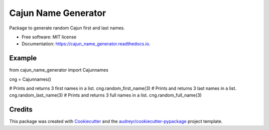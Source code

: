 ====================
Cajun Name Generator
====================


.. image:: https://img.shields.io/pypi/v/cajun_name_generator.svg
        :target: https://pypi.python.org/pypi/cajun_name_generator

.. image:: https://img.shields.io/travis/adammelancon/cajun_name_generator.svg
        :target: https://travis-ci.com/adammelancon/cajun_name_generator

.. image:: https://readthedocs.org/projects/cajun_name_generator/badge/?version=latest
        :target: https://cajun_name_generator.readthedocs.io/en/latest/?version=latest
        :alt: Documentation Status




Package to generate random Cajun first and last names.


* Free software: MIT license
* Documentation: https://cajun_name_generator.readthedocs.io.


Example
--------

from cajun_name_generator import Cajunnames

cng = Cajunnames()

# Prints and returns 3 first names in a list.
cng.random_first_name(3)
# Prints and returns 3 last names in a list.
cng.random_last_name(3)
# Prints and returns 3 full names in a list.
cng.random_full_name(3)




Credits
-------

This package was created with Cookiecutter_ and the `audreyr/cookiecutter-pypackage`_ project template.

.. _Cookiecutter: https://github.com/audreyr/cookiecutter
.. _`audreyr/cookiecutter-pypackage`: https://github.com/audreyr/cookiecutter-pypackage
